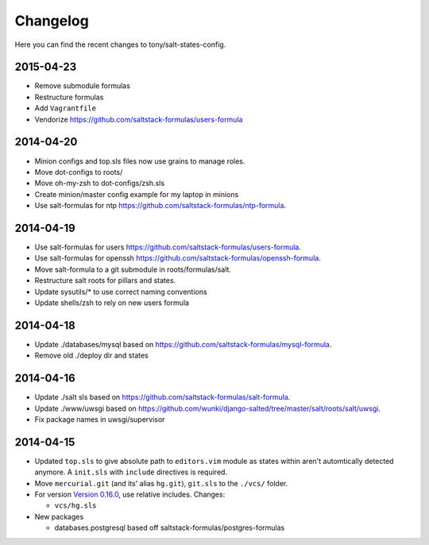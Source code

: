 =========
Changelog
=========

Here you can find the recent changes to tony/salt-states-config.

2015-04-23
----------

- Remove submodule formulas
- Restructure formulas
- Add ``Vagrantfile``
- Vendorize https://github.com/saltstack-formulas/users-formula

2014-04-20
----------

- Minion configs and top.sls files now use grains to manage roles.
- Move dot-configs to roots/
- Move oh-my-zsh to dot-configs/zsh.sls
- Create minion/master config example for my laptop in minions
- Use salt-formulas for ntp https://github.com/saltstack-formulas/ntp-formula.

2014-04-19
----------

- Use salt-formulas for users https://github.com/saltstack-formulas/users-formula.
- Use salt-formulas for openssh https://github.com/saltstack-formulas/openssh-formula.
- Move salt-formula to a git submodule in roots/formulas/salt.
- Restructure salt roots for pillars and states.
- Update sysutils/* to use correct naming conventions
- Update shells/zsh to rely on new users formula

2014-04-18
----------

- Update ./databases/mysql based on https://github.com/saltstack-formulas/mysql-formula.
- Remove old ./deploy dir and states

2014-04-16
----------

- Update ./salt sls based on https://github.com/saltstack-formulas/salt-formula.
- Update ./www/uwsgi based on https://github.com/wunki/django-salted/tree/master/salt/roots/salt/uwsgi.
- Fix package names in uwsgi/supervisor


2014-04-15
----------

- Updated ``top.sls`` to give absolute path to ``editors.vim`` module
  as states within aren't automtically detected anymore. A ``init.sls``
  with ``include`` directives is required.
- Move ``mercurial.git`` (and its' alias ``hg.git``), ``git.sls`` to the
  ``./vcs/`` folder.
- For version `Version 0.16.0`_, use relative includes. Changes:

  - ``vcs/hg.sls``
- New packages

  - databases.postgresql based off saltstack-formulas/postgres-formulas

.. _Version 0.16.0: http://docs.saltstack.com/en/latest/topics/releases/0.16.0.html
